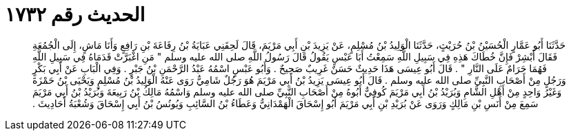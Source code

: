 
= الحديث رقم ١٧٣٢

[quote.hadith]
حَدَّثَنَا أَبُو عَمَّارٍ الْحُسَيْنُ بْنُ حُرَيْثٍ، حَدَّثَنَا الْوَلِيدُ بْنُ مُسْلِمٍ، عَنْ يَزِيدَ بْنِ أَبِي مَرْيَمَ، قَالَ لَحِقَنِي عَبَايَةُ بْنُ رِفَاعَةَ بْنِ رَافِعٍ وَأَنَا مَاشٍ، إِلَى الْجُمُعَةِ فَقَالَ أَبْشِرْ فَإِنَّ خُطَاكَ هَذِهِ فِي سَبِيلِ اللَّهِ سَمِعْتُ أَبَا عَبْسٍ يَقُولُ قَالَ رَسُولُ اللَّهِ صلى الله عليه وسلم ‏"‏ مَنِ اغْبَرَّتْ قَدَمَاهُ فِي سَبِيلِ اللَّهِ فَهُمَا حَرَامٌ عَلَى النَّارِ ‏"‏ ‏.‏ قَالَ أَبُو عِيسَى هَذَا حَدِيثٌ حَسَنٌ غَرِيبٌ صَحِيحٌ ‏.‏ وَأَبُو عَبْسٍ اسْمُهُ عَبْدُ الرَّحْمَنِ بْنُ جَبْرٍ ‏.‏ وَفِي الْبَابِ عَنْ أَبِي بَكْرٍ وَرَجُلٍ مِنْ أَصْحَابِ النَّبِيِّ صلى الله عليه وسلم ‏.‏ قَالَ أَبُو عِيسَى يَزِيدُ بْنُ أَبِي مَرْيَمَ هُوَ رَجُلٌ شَامِيٌّ رَوَى عَنْهُ الْوَلِيدُ بْنُ مُسْلِمٍ وَيَحْيَى بْنُ حَمْزَةَ وَغَيْرُ وَاحِدٍ مِنْ أَهْلِ الشَّامِ وَبُرَيْدُ بْنُ أَبِي مَرْيَمَ كُوفِيٌّ أَبُوهُ مِنْ أَصْحَابِ النَّبِيِّ صلى الله عليه وسلم وَاسْمُهُ مَالِكُ بْنُ رَبِيعَةَ وَبُرَيْدُ بْنُ أَبِي مَرْيَمَ سَمِعَ مِنْ أَنَسِ بْنِ مَالِكٍ وَرَوَى عَنْ بُرَيْدِ بْنِ أَبِي مَرْيَمَ أَبُو إِسْحَاقَ الْهَمْدَانِيُّ وَعَطَاءُ بْنُ السَّائِبِ وَيُونُسُ بْنُ أَبِي إِسْحَاقَ وَشُعْبَةُ أَحَادِيثَ ‏.‏